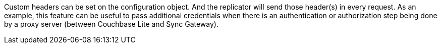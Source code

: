Custom headers can be set on the configuration object.
And the replicator will send those header(s) in every request.
As an example, this feature can be useful to pass additional credentials when there is an authentication or authorization step being done by a proxy server (between Couchbase Lite and Sync Gateway).
